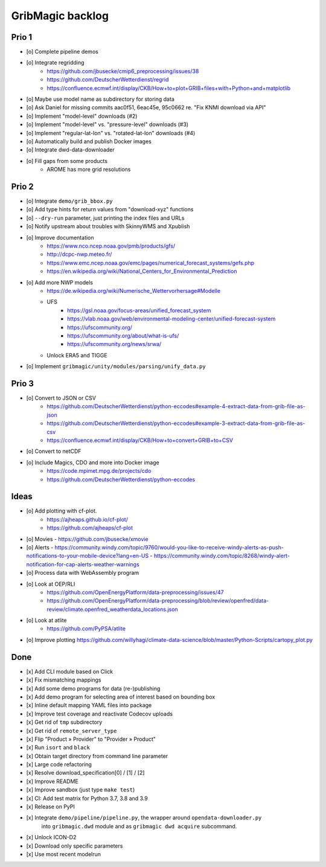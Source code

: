 #################
GribMagic backlog
#################


******
Prio 1
******
- [o] Complete pipeline demos
- [o] Integrate regridding
    - https://github.com/jbusecke/cmip6_preprocessing/issues/38
    - https://github.com/DeutscherWetterdienst/regrid
    - https://confluence.ecmwf.int/display/CKB/How+to+plot+GRIB+files+with+Python+and+matplotlib
- [o] Maybe use model name as subdirectory for storing data
- [o] Ask Daniel for missing commits aac0f51, 6eac45e, 95c0662 re. "Fix KNMI download via API"
- [o] Implement "model-level" downloads (#2)
- [o] Implement "model-level" vs. "pressure-level" downloads (#3)
- [o] Implement "regular-lat-lon" vs. "rotated-lat-lon" downloads (#4)
- [o] Automatically build and publish Docker images
- [o] Integrate dwd-data-downloader
- [o] Fill gaps from some products
    - AROME has more grid resolutions


******
Prio 2
******
- [o] Integrate ``demo/grib_bbox.py``
- [o] Add type hints for return values from "download-xyz" functions
- [o] ``--dry-run`` parameter, just printing the index files and URLs
- [o] Notify upstream about troubles with SkinnyWMS and Xpublish
- [o] Improve documentation
    - https://www.nco.ncep.noaa.gov/pmb/products/gfs/
    - http://dcpc-nwp.meteo.fr/
    - https://www.emc.ncep.noaa.gov/emc/pages/numerical_forecast_systems/gefs.php
    - https://en.wikipedia.org/wiki/National_Centers_for_Environmental_Prediction
- [o] Add more NWP models
    - https://de.wikipedia.org/wiki/Numerische_Wettervorhersage#Modelle
    - UFS
        - https://gsl.noaa.gov/focus-areas/unified_forecast_system
        - https://vlab.noaa.gov/web/environmental-modeling-center/unified-forecast-system
        - https://ufscommunity.org/
        - https://ufscommunity.org/about/what-is-ufs/
        - https://ufscommunity.org/news/srwa/
    - Unlock ERA5 and TIGGE
- [o] Implement ``gribmagic/unity/modules/parsing/unify_data.py``


******
Prio 3
******
- [o] Convert to JSON or CSV
    - https://github.com/DeutscherWetterdienst/python-eccodes#example-4-extract-data-from-grib-file-as-json
    - https://github.com/DeutscherWetterdienst/python-eccodes#example-3-extract-data-from-grib-file-as-csv
    - https://confluence.ecmwf.int/display/CKB/How+to+convert+GRIB+to+CSV
- [o] Convert to netCDF
- [o] Include Magics, CDO and more into Docker image
    - https://code.mpimet.mpg.de/projects/cdo
    - https://github.com/DeutscherWetterdienst/python-eccodes


*****
Ideas
*****
- [o] Add plotting with cf-plot.
    - https://ajheaps.github.io/cf-plot/
    - https://github.com/ajheaps/cf-plot
- [o] Movies
  - https://github.com/jbusecke/xmovie
- [o] Alerts
  - https://community.windy.com/topic/9760/would-you-like-to-receive-windy-alerts-as-push-notifications-to-your-mobile-device?lang=en-US
  - https://community.windy.com/topic/8268/windy-alert-notification-for-cap-alerts-weather-warnings
- [o] Process data with WebAssembly program
- [o] Look at OEP/RLI
    - https://github.com/OpenEnergyPlatform/data-preprocessing/issues/47
    - https://github.com/OpenEnergyPlatform/data-preprocessing/blob/review/openfred/data-review/climate.openfred_weatherdata_locations.json
- [o] Look at atlite
    - https://github.com/PyPSA/atlite
- [o] Improve plotting
  https://github.com/willyhagi/climate-data-science/blob/master/Python-Scripts/cartopy_plot.py


****
Done
****
- [x] Add CLI module based on Click
- [x] Fix mismatching mappings
- [x] Add some demo programs for data (re-)publishing
- [x] Add demo program for selecting area of interest based on bounding box
- [x] Inline default mapping YAML files into package
- [x] Improve test coverage and reactivate Codecov uploads
- [x] Get rid of ``tmp`` subdirectory
- [x] Get rid of ``remote_server_type``
- [x] Flip "Product » Provider" to "Provider » Product"
- [x] Run ``isort`` and ``black``
- [x] Obtain target directory from command line parameter
- [x] Large code refactoring
- [x] Resolve download_specification[0] / [1] / [2]
- [x] Improve README
- [x] Improve sandbox (just type ``make test``)
- [x] CI: Add test matrix for Python 3.7, 3.8 and 3.9
- [x] Release on PyPI
- [x] Integrate ``demo/pipeline/pipeline.py``, the wrapper around ``opendata-downloader.py``
      into ``gribmagic.dwd`` module and as ``gribmagic dwd acquire`` subcommand.
- [x] Unlock ICON-D2
- [x] Download only specific parameters
- [x] Use most recent modelrun
